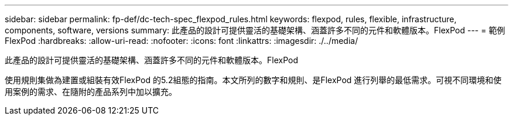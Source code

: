 ---
sidebar: sidebar 
permalink: fp-def/dc-tech-spec_flexpod_rules.html 
keywords: flexpod, rules, flexible, infrastructure, components, software, versions 
summary: 此產品的設計可提供靈活的基礎架構、涵蓋許多不同的元件和軟體版本。FlexPod 
---
= 範例FlexPod
:hardbreaks:
:allow-uri-read: 
:nofooter: 
:icons: font
:linkattrs: 
:imagesdir: ./../media/


[role="lead"]
此產品的設計可提供靈活的基礎架構、涵蓋許多不同的元件和軟體版本。FlexPod

使用規則集做為建置或組裝有效FlexPod 的5.2組態的指南。本文所列的數字和規則、是FlexPod 進行列舉的最低需求。可視不同環境和使用案例的需求、在隨附的產品系列中加以擴充。
